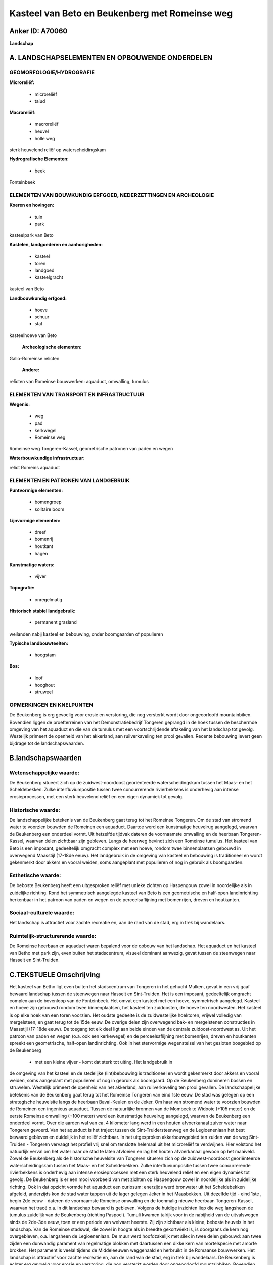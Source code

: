 Kasteel van Beto en Beukenberg met Romeinse weg
===============================================

Anker ID: A70060
----------------

**Landschap**



A. LANDSCHAPSELEMENTEN EN OPBOUWENDE ONDERDELEN
-----------------------------------------------



GEOMORFOLOGIE/HYDROGRAFIE
~~~~~~~~~~~~~~~~~~~~~~~~~

**Microreliëf:**

 * microreliëf
 * talud


**Macroreliëf:**

 * macroreliëf
 * heuvel
 * holle weg

sterk heuvelend reliëf op waterscheidingskam

**Hydrografische Elementen:**

 * beek


Fonteinbeek

ELEMENTEN VAN BOUWKUNDIG ERFGOED, NEDERZETTINGEN EN ARCHEOLOGIE
~~~~~~~~~~~~~~~~~~~~~~~~~~~~~~~~~~~~~~~~~~~~~~~~~~~~~~~~~~~~~~~

**Koeren en hovingen:**

 * tuin
 * park


kasteelpark van Beto

**Kastelen, landgoederen en aanhorigheden:**

 * kasteel
 * toren
 * landgoed
 * kasteelgracht


kasteel van Beto

**Landbouwkundig erfgoed:**

 * hoeve
 * schuur
 * stal


kasteelhoeve van Beto

 **Archeologische elementen:**
Gallo-Romeinse relicten

 **Andere:**
relicten van Romeinse bouwwerken: aquaduct, omwalling, tumulus

ELEMENTEN VAN TRANSPORT EN INFRASTRUCTUUR
~~~~~~~~~~~~~~~~~~~~~~~~~~~~~~~~~~~~~~~~~

**Wegenis:**

 * weg
 * pad
 * kerkwegel
 * Romeinse weg


Romeinse weg Tongeren-Kassel, geometrische patronen van paden en
wegen

**Waterbouwkundige infrastructuur:**


relict Romeins aquaduct

ELEMENTEN EN PATRONEN VAN LANDGEBRUIK
~~~~~~~~~~~~~~~~~~~~~~~~~~~~~~~~~~~~~

**Puntvormige elementen:**

 * bomengroep
 * solitaire boom


**Lijnvormige elementen:**

 * dreef
 * bomenrij
 * houtkant
 * hagen

**Kunstmatige waters:**

 * vijver


**Topografie:**

 * onregelmatig


**Historisch stabiel landgebruik:**

 * permanent grasland


weilanden nabij kasteel en bebouwing, onder boomgaarden of populieren

**Typische landbouwteelten:**

 * hoogstam


**Bos:**

 * loof
 * hooghout
 * struweel



OPMERKINGEN EN KNELPUNTEN
~~~~~~~~~~~~~~~~~~~~~~~~~

De Beukenberg is erg gevoelig voor erosie en verstoring, die nog
versterkt wordt door ongeoorloofd mountainbiken. Bovendien liggen de
proefterreinen van het Demonstratiebedrijf Tongeren geprangd in de hoek
tussen de beschermde omgeving van het aquaduct en die van de tumulus met
een voortschrijdende aftakeling van het landschap tot gevolg. Westelijk
primeert de openheid van het akkerland, aan ruilverkaveling ten prooi
gevallen. Recente bebouwing levert geen bijdrage tot de
landschapswaarden.



B.landschapswaarden
-------------------


Wetenschappelijke waarde:
~~~~~~~~~~~~~~~~~~~~~~~~~

De Beukenberg situeert zich op de zuidwest-noordoost georiënteerde
waterscheidingskam tussen het Maas- en het Scheldebekken. Zulke
interfluviumpositie tussen twee concurrerende rivierbekkens is
onderhevig aan intense erosieprocessen, met een sterk heuvelend reliëf
en een eigen dynamiek tot gevolg.

Historische waarde:
~~~~~~~~~~~~~~~~~~~


De landschappelijke betekenis van de Beukenberg gaat terug tot het
Romeinse Tongeren. Om de stad van stromend water te voorzien bouwden de
Romeinen een aquaduct. Daartoe werd een kunstmatige heuvelrug aangelegd,
waarvan de Beukenberg een onderdeel vormt. Uit hetzelfde tijdvak dateren
de voornaamste omwalling en de heerbaan Tongeren-Kassel, waarvan delen
zichtbaar zijn gebleven. Langs de heerweg bevindt zich een Romeinse
tumulus. Het kasteel van Beto is een imposant, gedeeltelijk omgracht
complex met een hoeve, rondom twee binnenplaatsen gebouwd in overwegend
Maasstijl (17-18de eeuw). Het landgebruik in de omgeving van kasteel en
bebouwing is traditioneel en wordt gekenmerkt door akkers en vooral
weiden, soms aangeplant met populieren of nog in gebruik als
boomgaarden.

Esthetische waarde:
~~~~~~~~~~~~~~~~~~~

De beboste Beukenberg heeft een uitgesproken
reliëf met unieke zichten op Haspengouw zowel in noordelijke als in
zuidelijke richting. Rond het symmetrisch aangelegde kasteel van Beto is
een geometrische en half-open landinrichting herkenbaar in het patroon
van paden en wegen en de perceelsaflijning met bomenrijen, dreven en
houtkanten.


Sociaal-culturele waarde:
~~~~~~~~~~~~~~~~~~~~~~~~~


Het landschap is attractief voor zachte
recreatie en, aan de rand van de stad, erg in trek bij wandelaars.

Ruimtelijk-structurerende waarde:
~~~~~~~~~~~~~~~~~~~~~~~~~~~~~~~~~

De Romeinse heerbaan en aquaduct waren bepalend voor de opbouw van
het landschap. Het aquaduct en het kasteel van Betho met park zijn, even
buiten het stadscentrum, visueel dominant aanwezig, gevat tussen de
steenwegen naar Hasselt en Sint-Truiden.



C.TEKSTUELE Omschrijving
------------------------

Het kasteel van Betho ligt even buiten het stadscentrum van Tongeren
in het gehucht Mulken, gevat in een vrij gaaf bewaard landschap tussen
de steenwegen naar Hasselt en Sint-Truiden. Het is een imposant,
gedeeltelijk omgracht complex aan de bovenloop van de Fonteinbeek. Het
omvat een kasteel met een hoeve, symmetrisch aangelegd. Kasteel en hoeve
zijn gebouwd rondom twee binnenplaatsen, het kasteel ten zuidoosten, de
hoeve ten noordwesten. Het kasteel is op elke hoek van een toren
voorzien. Het oudste gedeelte is de zuidwestelijke hoektoren, vrijwel
volledig van mergelsteen, en gaat terug tot de 15de eeuw. De overige
delen zijn overwegend bak- en mergelstenen constructies in Maasstijl
(17-18de eeuw). De toegang tot elk deel ligt aan beide einden van de
centrale zuidoost-noordwest as. Uit het patroon van paden en wegen (o.a.
ook een kerkewegel) en de perceelsaflijning met bomenrijen, dreven en
houtkanten spreekt een geometrische, half-open landinrichting. Ook in
het stervormige wegenstelsel van het gesloten bosgebied op de Beukenberg
 *  met een kleine vijver - komt dat sterk tot uiting. Het landgebruik in
de omgeving van het kasteel en de stedelijke (lint)bebouwing is
traditioneel en wordt gekenmerkt door akkers en vooral weiden, soms
aangeplant met populieren of nog in gebruik als boomgaard. Op de
Beukenberg domineren bossen en struwelen. Westelijk primeert de openheid
van het akkerland, aan ruilverkaveling ten prooi gevallen. De
landschappelijke betekenis van de Beukenberg gaat terug tot het Romeinse
Tongeren van eind 1ste eeuw. De stad was gelegen op een strategische
heuvelsite langs de heerbaan Bavai-Keulen en de Jeker. Om haar van
stromend water te voorzien bouwden de Romeinen een ingenieus aquaduct.
Tussen de natuurlijke bronnen van de Mombeek te Widooie (+105 meter) en
de eerste Romeinse omwalling (+100 meter) werd een kunstmatige heuvelrug
aangelegd, waarvan de Beukenberg een onderdeel vormt. Over die aarden
wal van ca. 4 kilometer lang werd in een houten afvoerkanaal zuiver
water naar Tongeren gevoerd. Van het aquaduct is het traject tussen de
Sint-Truidersteenweg en de Legioenenlaan het best bewaard gebleven en
duidelijk in het reliëf zichtbaar. In het uitgesproken akkerbouwgebied
ten zuiden van de weg Sint-Truiden - Tongeren vervaagt het profiel vrij
snel om tenslotte helemaal uit het microreliëf te verdwijnen. Hier
volstond het natuurlijk verval om het water naar de stad te laten
afvloeien en lag het houten afvoerkanaal gewoon op het maaiveld. Zowel
de Beukenberg als de historische heuvelsite van Tongeren situeren zich
op de zuidwest-noordoost georiënteerde waterscheidingskam tussen het
Maas- en het Scheldebekken. Zulke interfluviumpositie tussen twee
concurrerende rivierbekkens is onderhevig aan intense erosieprocessen
met een sterk heuvelend reliëf en een eigen dynamiek tot gevolg. De
Beukenberg is er een mooi voorbeeld van met zichten op Haspengouw zowel
in noordelijke als in zuidelijke richting. Ook in dat opzicht vormde het
aquaduct een curiosum: enerzijds werd bronwater uit het Scheldebekken
afgeleid, anderzijds kon de stad water tappen uit de lager gelegen Jeker
in het Maasbekken. Uit dezelfde tijd - eind 1ste , begin 2de eeuw -
dateren de voornaamste Romeinse omwalling en de toenmalig nieuwe
heerbaan Tongeren-Kassel, waarvan het tracé o.a. in dit landschap
bewaard is gebleven. Volgens de huidige inzichten liep die weg langsheen
de tumulus zuidelijk van de Beukenberg (richting Paspoel). Tumuli kwamen
talrijk voor in de nabijheid van de uitvalswegen sinds de 2de-3de eeuw,
toen er een periode van welvaart heerste. Zij zijn zichtbaar als kleine,
beboste heuvels in het landschap. Van de Romeinse stadswal, die zowel in
hoogte als in breedte gekortwiekt is, is doorgaans de kern nog
overgebleven, o.a. langsheen de Legioenenlaan. De muur werd
hoofdzakelijk met silex in twee delen gebouwd: aan twee zijden een
dunwandig parament van regelmatige blokken met daartussen een dikke kern
van mortelspecie met amorfe brokken. Het parament is veelal tijdens de
Middeleeuwen weggehaald en herbruikt in de Romaanse bouwwerken. Het
landschap is attractief voor zachte recreatie en, aan de rand van de
stad, erg in trek bij wandelaars. De Beukenberg is echter erg gevoelig
voor erosie en verstoring, die nog versterkt worden door ongeoorloofd
mountainbiken. Bovendien liggen de proefterreinen van het
Demonstratiebedrijf Tongeren geprangd in de hoek tussen de beschermde
omgeving van het aquaduct en die van de tumulus met een voortschrijdende
aftakeling van het landschap tot gevolg.
